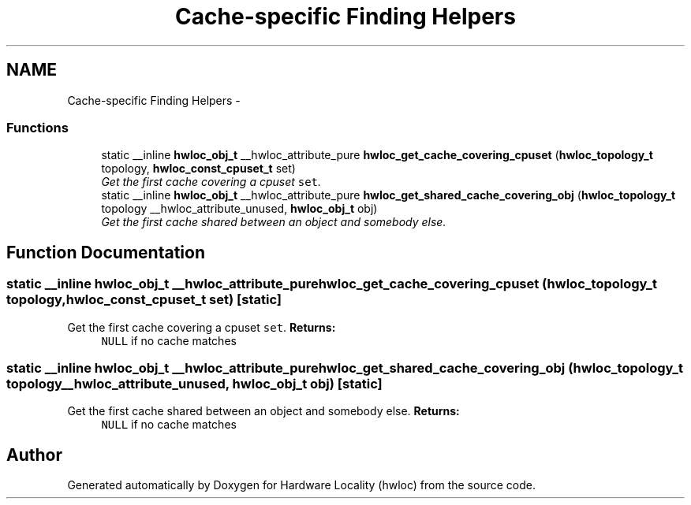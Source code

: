 .TH "Cache-specific Finding Helpers" 3 "17 Apr 2010" "Version 1.0rc1" "Hardware Locality (hwloc)" \" -*- nroff -*-
.ad l
.nh
.SH NAME
Cache-specific Finding Helpers \- 
.SS "Functions"

.in +1c
.ti -1c
.RI "static __inline \fBhwloc_obj_t\fP __hwloc_attribute_pure \fBhwloc_get_cache_covering_cpuset\fP (\fBhwloc_topology_t\fP topology, \fBhwloc_const_cpuset_t\fP set)"
.br
.RI "\fIGet the first cache covering a cpuset \fCset\fP. \fP"
.ti -1c
.RI "static __inline \fBhwloc_obj_t\fP __hwloc_attribute_pure \fBhwloc_get_shared_cache_covering_obj\fP (\fBhwloc_topology_t\fP topology __hwloc_attribute_unused, \fBhwloc_obj_t\fP obj)"
.br
.RI "\fIGet the first cache shared between an object and somebody else. \fP"
.in -1c
.SH "Function Documentation"
.PP 
.SS "static __inline \fBhwloc_obj_t\fP __hwloc_attribute_pure hwloc_get_cache_covering_cpuset (\fBhwloc_topology_t\fP topology, \fBhwloc_const_cpuset_t\fP set)\fC [static]\fP"
.PP
Get the first cache covering a cpuset \fCset\fP. \fBReturns:\fP
.RS 4
\fCNULL\fP if no cache matches 
.RE
.PP

.SS "static __inline \fBhwloc_obj_t\fP __hwloc_attribute_pure hwloc_get_shared_cache_covering_obj (\fBhwloc_topology_t\fP topology __hwloc_attribute_unused, \fBhwloc_obj_t\fP obj)\fC [static]\fP"
.PP
Get the first cache shared between an object and somebody else. \fBReturns:\fP
.RS 4
\fCNULL\fP if no cache matches 
.RE
.PP

.SH "Author"
.PP 
Generated automatically by Doxygen for Hardware Locality (hwloc) from the source code.
